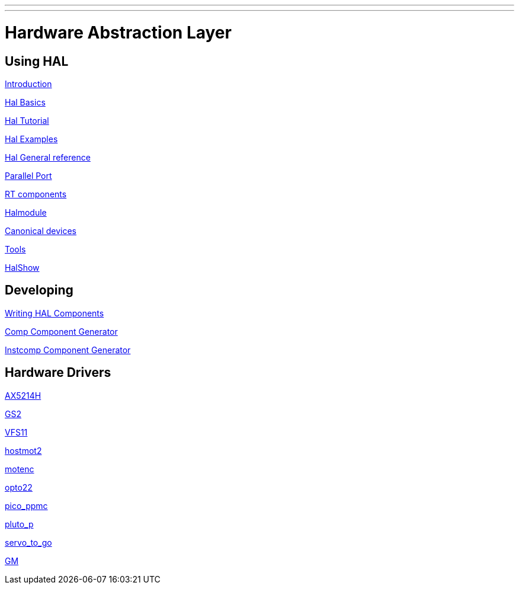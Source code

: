 ---
---

:skip-front-matter:


= Hardware Abstraction Layer


== Using HAL 
:leveloffset: +1

link:../hal/intro[Introduction]

link:../hal/basic_hal[Hal Basics]

link:../hal/tutorial[Hal Tutorial]

link:../hal/hal-examples[Hal Examples]

link:../hal/general_ref[Hal General reference]

link:../hal/parallel_port[Parallel Port]

link:../hal/rtcomps[RT components]

link:../hal/halmodule[Halmodule]

link:../hal/canonical-devices[Canonical devices]

link:../hal/tools[Tools]

link:../hal/halshow[HalShow]

:leveloffset: -1

== Developing

:leveloffset: +1

link:../developing/writing-components[Writing HAL Components]

link:../hal/comp[Comp Component Generator]

link:../hal/instcomp[Instcomp Component Generator]

:leveloffset: -1

== Hardware Drivers

:leveloffset: +1

link:../drivers/AX5214H[AX5214H]

link:../drivers/GS2[GS2]

link:../drivers/VFS11[VFS11]

link:../drivers/hostmot2[hostmot2]

link:../drivers/motenc[motenc]

link:../drivers/opto22[opto22]

link:../drivers/pico_ppmc[pico_ppmc]

link:../drivers/pluto_p[pluto_p]

link:../drivers/servo_to_go[servo_to_go]

link:../drivers/GM[GM]

:leveloffset: -1
